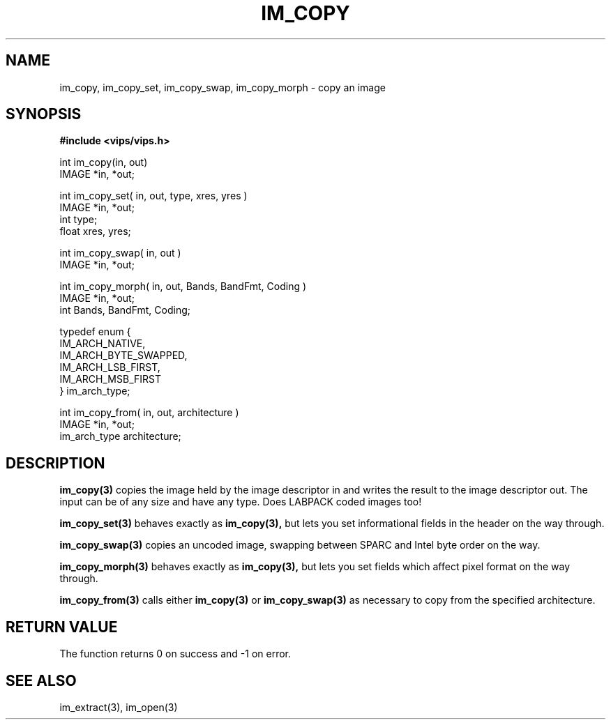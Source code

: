.TH IM_COPY 3 "11 April 1990"
.SH NAME
im_copy, im_copy_set, im_copy_swap, im_copy_morph \- copy an image 
.SH SYNOPSIS
.B #include <vips/vips.h>

int im_copy(in, out)
.br
IMAGE *in, *out;

int im_copy_set( in, out, type, xres, yres )
.br
IMAGE *in, *out;
.br
int type;
.br
float xres, yres;

int im_copy_swap( in, out )
.br
IMAGE *in, *out;

int im_copy_morph( in, out, Bands, BandFmt, Coding )
.br
IMAGE *in, *out;
.br
int Bands, BandFmt, Coding;

typedef enum {          
.br
  IM_ARCH_NATIVE,
.br
  IM_ARCH_BYTE_SWAPPED,
.br
  IM_ARCH_LSB_FIRST,
.br
  IM_ARCH_MSB_FIRST
.br
} im_arch_type;

int im_copy_from( in, out, architecture )
.br
IMAGE *in, *out;
.br
im_arch_type architecture;

.SH DESCRIPTION
.B im_copy(3)
copies the image held by the image descriptor in
and writes the result to the image descriptor out. The input can be of any
size and have any type. Does LABPACK coded images too!

.B im_copy_set(3)
behaves exactly as 
.B im_copy(3), 
but lets you set informational fields in the
header on the way through.

.B im_copy_swap(3)
copies an uncoded image, swapping between SPARC and Intel byte order on the
way.

.B im_copy_morph(3)
behaves exactly as 
.B im_copy(3), 
but lets you set fields which affect pixel format 
on the way through.

.B im_copy_from(3)
calls either
.B im_copy(3)
or
.B im_copy_swap(3)
as necessary to copy from the specified architecture.

.SH RETURN VALUE
The function returns 0 on success and -1 on error.
.SH SEE ALSO
im_extract(3), im_open(3)
